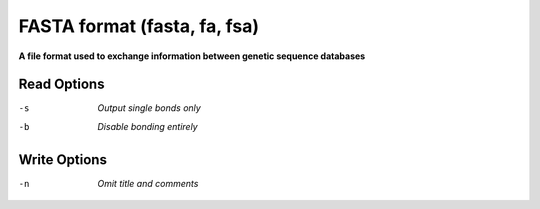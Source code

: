 .. _FASTA_format:

FASTA format (fasta, fa, fsa)
=============================

**A file format used to exchange information between genetic sequence databases**




Read Options
~~~~~~~~~~~~ 

-s  *Output single bonds only*
-b  *Disable bonding entirely*


Write Options
~~~~~~~~~~~~~ 

-n  *Omit title and comments*
